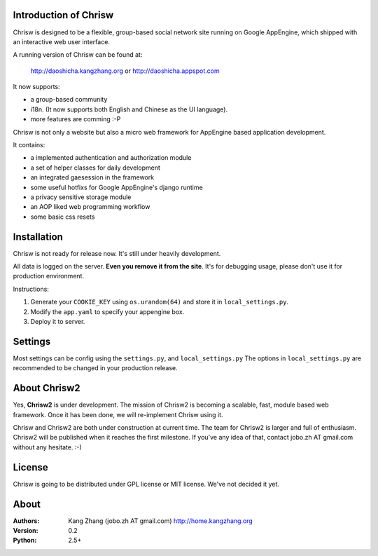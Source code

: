 Introduction of Chrisw
======================
Chrisw is designed to be a flexible, group-based social network site running
on Google AppEngine, which shipped with an interactive web user interface.

A running version of Chrisw can be found at:

	http://daoshicha.kangzhang.org
	or
	http://daoshicha.appspot.com

It now supports:

* a group-based community 
* i18n. (It now supports both English and Chinese as the UI language).
* more features are comming :-P

Chrisw is not only a website but also a micro web framework for AppEngine
based application development. 

It contains:

* a implemented authentication and authorization module
* a set of helper classes for daily development 
* an integrated gaesession in the framework
* some useful hotfixs for Google AppEngine's django runtime
* a privacy sensitive storage module
* an AOP liked web programming workflow
* some basic css resets  


Installation
============
Chrisw is not ready for release now. It's still under heavily development. 

All data is logged on the server. **Even you remove it from the site**. It's 
for debugging usage, please don't use it for production environment.

Instructions:

1. Generate your ``COOKIE_KEY`` using ``os.urandom(64)`` and store it in 
   ``local_settings.py``.

2. Modify the ``app.yaml`` to specify your appengine box.

3. Deploy it to server.

Settings 
========

Most settings can be config using the ``settings.py``, and ``local_settings.py``
The options in ``local_settings.py`` are recommended to be changed in your 
production release.

About Chrisw2
=============

Yes, **Chrisw2** is under development. The mission of Chrisw2 is becoming a 
scalable, fast, module based web framework. Once it has been done, we will 
re-implement Chrisw using it.

Chrisw and Chrisw2 are both under construction at current time. The team for
Chrisw2 is larger and full of enthusiasm. Chrisw2 will be published when it 
reaches the first milestone. If you've any idea of that, contact 
jobo.zh AT gmail.com without any hesitate. :-)  

License
=======

Chrisw is going to be distributed under GPL license or MIT license. We've not 
decided it yet.

About
=====

:Authors:
    Kang Zhang (jobo.zh AT gmail.com) http://home.kangzhang.org

:Version: 
	0.2

:Python: 
	2.5+